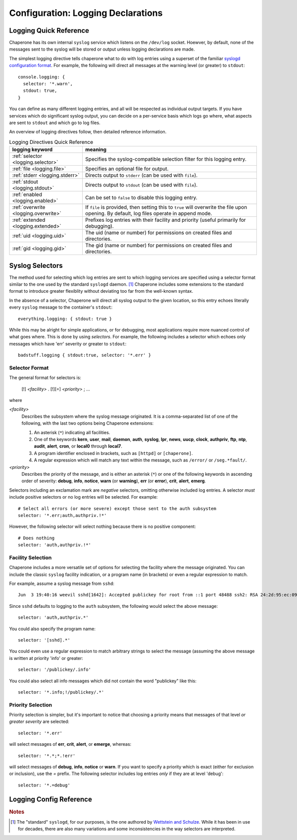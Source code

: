 .. chapereone documentation
   configuration directives

.. _logging:

Configuration: Logging Declarations
===================================

Logging Quick Reference
-----------------------

Chaperone has its own internal ``syslog`` service which listens on the ``/dev/log`` socket.  Hoewver, by default,
none of the messages sent to the syslog will be stored or output unless logging declarations are made.

The simplest logging directive tells chaperone what to do with log entries using a superset of the familiar
`syslogd configuration format <http://linux.die.net/man/5/syslog.conf>`_.  For example, the following will
direct all messages at the warning level (or greater) to ``stdout``::

  console.logging: {
    selector: '*.warn',
    stdout: true,
  }

You can define as many different logging entries, and all will be respected as individual output targets.  If you
have services which do significant syslog output, you can decide on a per-service basis which logs go where,
what aspects are sent to ``stdout`` and which go to log files.

An overview of logging directives follow, then detailed reference information.

.. _table.logging-quick:

.. table:: Logging Directives Quick Reference

   =====================================  =============================================================================
   logging keyword                        meaning
   =====================================  =============================================================================
   :ref:`selector <logging.selector>`     Specifies the syslog-compatible selection filter for this logging entry.
   :ref:`file <logging.file>`             Specifies an optional file for output.
   :ref:`stderr <logging.stderr>`         Directs output to ``stderr`` (can be used with ``file``).
   :ref:`stdout <logging.stdout>`         Directs output to ``stdout`` (can be used with ``file``).
   :ref:`enabled <logging.enabled>`       Can be set to ``false`` to disable this logging entry.
   :ref:`overwrite <logging.overwrite>`   If ``file`` is provided, then setting this to ``true`` will overwrite
                                          the file upon opening.  By default, log files operate in append mode.
   :ref:`extended <logging.extended>`     Prefixes log entries with their facility and priority (useful primarily
                                          for debugging).
   :ref:`uid <logging.uid>`               The uid (name or number) for permissions on created files and directories.
   :ref:`gid <logging.gid>`               The gid (name or number) for permissions on created files and directories.
   =====================================  =============================================================================

.. _logging.sect.selectors:

Syslog Selectors
----------------

The method used for selecting which log entries are sent to which logging services are specified using a selector
format similar to the one used by the standard ``syslogd`` daemon. [#f1]_  Chaperone includes some extensions to
the standard format to introduce greater flexiblity without deviating too far from the well-known syntax.

In the absence of a selector, Chaperone will direct all syslog output to the given location, so this entry
echoes literally every ``syslog`` message to the container's ``stdout``::

  everything.logging: { stdout: true }

While this may be alright for simple applications, or for debugging, most applications require more nuanced
control of what goes where.  This is done by using *selectors*.  For example, the following includes
a selector which echoes only messages which have 'err' severity or greater to ``stdout``::

  badstuff.logging { stdout:true, selector: '*.err' }

Selector Format
***************

The general format for selectors is:

   [!] *<facility>* . [!][=] *<priority>* ; ...

where

*<facility>*
   Describes the subsystem where the syslog message originated.  It is a comma-separated list of one of
   the following, with the last two options being Chaperone extensions:

   1. An asterisk (``*``) indicating all facilities.
   2. One of the keywords **kern**, **user**, **mail**, **daemon**, **auth**, **syslog**, **lpr**, **news**,
      **uucp**, **clock**, **authpriv**, **ftp**, **ntp**, **audit**, **alert**, **cron**, or **local0**
      through **local7**.
   3. A program identifier enclosed in brackets, such as ``[httpd]`` or ``[chaperone]``.
   4. A regular expression which will match any text within the message, such as ``/error/`` or ``/seg.*fault/``.

*<priority>*
   Describes the priority of the message, and is either an asterisk (``*``) or
   one of the following keywords in ascending order
   of severity: **debug**, **info**, **notice**, **warn** (or **warning**), **err** (or **error**),
   **crit**, **alert**, **emerg**.

Selectors including an exclamation mark are *negative* selectors, omitting otherwise included log entries.  A selector
*must* include positive selectors or no log entries will be selected.  For example::

  # Select all errors (or more severe) except those sent to the auth subsystem
  selector: '*.err;auth,authpriv.!*'

However, the following selector will select nothing because there is no positive component::

  # Does nothing
  selector: 'auth,authpriv.!*'

Facility Selection
******************

Chaperone includes a more versatile set of options for selecting the facility where the message
originated.  You can include the classic ``syslog`` facility indication, or a program name (in brackets)
or even a regular expression to match.  

For example, assume a syslog message from ``sshd``::

  Jun  3 19:40:16 weevil sshd[1642]: Accepted publickey for root from ::1 port 48488 ssh2: RSA 24:2d:95:ec:09:fb:49:fa:e9:ff:e0:9e:c2:4d:13:42

Since ``sshd`` defaults to logging to the ``auth`` subsystem, the following would select the above message::

  selector: 'auth,authpriv.*'

You could also specify the program name::

  selector: '[sshd].*'

You could even use a regular expression to match arbitrary strings to select the message (assuming the above message is written
at priority 'info' or greater::

  selector: '/publickey/.info'

You could also select all info messages which did not contain the word "publickey" like this::

  selector: '*.info;!/publickey/.*'

Priority Selection
******************

Priority selection is simpler, but it's important to notice that choosing a priority means that messages
of that level *or greater severity* are selected::

  selector: '*.err'

will select messages of **err**, **crit**, **alert**, or **emerge**, whereas::

  selector: '*.*;*.!err'

will select messages of **debug**, **info**, **notice** or **warn**.   If you want to specify a priority
which is exact (either for exclusion or inclusion), use the `=` prefix.  The following selector
includes log entries *only* if they are at level 'debug'::

  selector: '*.=debug'


Logging Config Reference
------------------------

.. _logging.selector:

.. describe:: selector: "selector; [selector; ...]"

   Specifies the logging entries which will be selected for reporting by this service.  Multiple selectors can be provided,
   separated by semicolons.  If no selector option is provided, Chaperone assumes a selector of ``*.*``.

   See the separate section above :ref:`on syslog selectors <logging.sect.selectors>` for more details.

.. _logging.file:

.. describe:: file: "filepath"

   Indicates that output should be written to ``filepath``, which must be a full pathname or a pathname relative
   to the home directory of the logging user (implicitly defined, or defined by the :ref:`uid <logging.uid>` directive.

   *Note*: this should be an actual file, not a system file such as ``/dev/stdout``.  You can use the :ref:`stdout <logging.stdout>`
   directive to cause syslog output to be directed to ``stdout``.

   Chaperone supports two special features for logging filenames:

   1.  You can include substitutions within a log filename using the '%' substituion set compatible 
       with `strftime <http://man7.org/linux/man-pages/man3/strftime.3.html>`_.  If so, Chaperone will close and
       reopen the log file whenever the name changes.  For example::

	 filename: "$(APPS_DIR)/var/log/app-messages-%a.log"

       would create log files for each day of the week with names ``app-messages-sun.log``, ``app-messages-mon.log``. 

       Sometimes, this allows you to eliminate the need for log rotation.

   2.  If Chaperone notices that the file's 'inode' or mountpoint has changed, it will close and reopen the file
       automatically.  This means you can create jobs to do log-rotation, or manually rename or move the existing logfile
       and Chaperone will take notice and assure a new log file is opened.

   Note that you can combine this directive with :ref:`stdout <logging.stdout>` and :ref:`stderr <logging.stderr>`.  Output will
   be simultaneously written to all chosen locations.

.. _logging.stdout:

.. describe:: stdout ( false | true )

   If this is 'true', then all selected syslog records will be copied to the 'stdout' of the container.  Defaults to 'false'.

   Note that you can combine this directive with :ref:`stderr <logging.stderr>` and :ref:`file <logging.file>`.  Output will
   be simultaneously written to all chosen locations.

.. _logging.stderr:

.. describe:: stderr ( false | true )

   If this is 'true', then all selected syslog records will be copied to the 'stderr' of the container.  Defaults to 'false'.

   Note that you can combine this directive with :ref:`stdout <logging.stdout>` and :ref:`file <logging.file>`.  Output will
   be simultaneously written to all chosen locations.

.. _logging.enabled:

.. describe:: enabled ( true | false )

   Set this to 'false' to disable all logging to this logging service.

.. _logging.overwrite:

.. describe:: overwrite ( false | true )

   By default, Chaperone will append logs to any existing log file which matches the :ref:`file <logging.file>` directive.
   Setting this to 'true' will overwrite any log file.  Note that log files are opened when Chaperone starts running, so
   any overwrite will be immediate.

.. _logging.extended:

.. describe:: extended ( false | true )

   This option prefixes every output syslog line with the facility and priority which was used to write to the syslog.
   Normally, this is not desirable, since often people rely upon the format of a log file line, which typically
   looks like this::

     Jun 15 02:09:33 su [27]: pam_unix(su:session): session opened for user root by (uid=1000)

   If you set ``extended=true``, then log output lines will look like this::

     authpriv.info Jun 15 02:09:33 su [27]: pam_unix(su:session): session opened for user root by (uid=1000)

   Note that ``authpriv.info`` is at the beginning of the line, and indicates the facility and priority.

   This is primarily useful for debugging and fine-tuning logging output, as there is no good way to determine
   the exact facility and priority used by some daemons if they do not clearly document it.

.. _logging.uid:

.. describe:: uid user-name-or-number

   Chaperone will create and manage log files as the user specified by ``uid``.  If ``uid`` is not specified,
   the :ref:`settings uid <settings.uid>` will be used, and finally the user specified on the command
   line with :option:`--user <chaperone --user>` or :option:`--create-user <chaperone --create-user>`.

   If none of the above are specified, the Chaperone runs the service normally under its own account
   without specifying a new user.

   Specifying a user requires root privileges.  Within containers like Docker, chaperone usually runs
   as root, so service configurations can specify alternate users even if they are run under a
   different user account.

   For example, if Chaperone were run from docker using the :ref:`chaperone-baseimage` image like this::

     docker run -d chapdev/chaperone-baseimage \
                 --user wwwuser --config /home/wwwuser/chaperone.conf
      
   there is no reason that ``chaperone.conf`` could not contain the following logging definitions::

     mysql.logging: {
       uid: root,
       selector: "[mysql].*",
       file: "/var/log/mysql-%d.log",
     }

   In this case, "mysql.logging" would be written as 'root', regardless of what the user configuration
   is for other services.

   Typically, when using a :ref:`userspace development model <guide.UDM>`, you want daemon log
   files to be written under the development user's ID for easy management.

.. _logging.gid:

.. describe:: gid group-name-or-number

   When :ref:`uid <logging.uid>` is specified (either explicitly or implicitly inherited), the ``gid``
   directive can be used to specify an alternate group to be used for logging.  If not specified,
   then the user's primary group will be used.

   As with :ref:`uid <logging.uid>` specifying a group requires root priviliges.

.. rubric:: Notes

.. [#f1]

   The "standard" ``syslogd``, for our purposes, is the one authored by `Wettstein and Schulze <http://linux.die.net/man/5/syslog.conf>`_.
   While it has been in use for decades, there are also many variations and some inconsistencies in the way selectors are
   interpreted.
